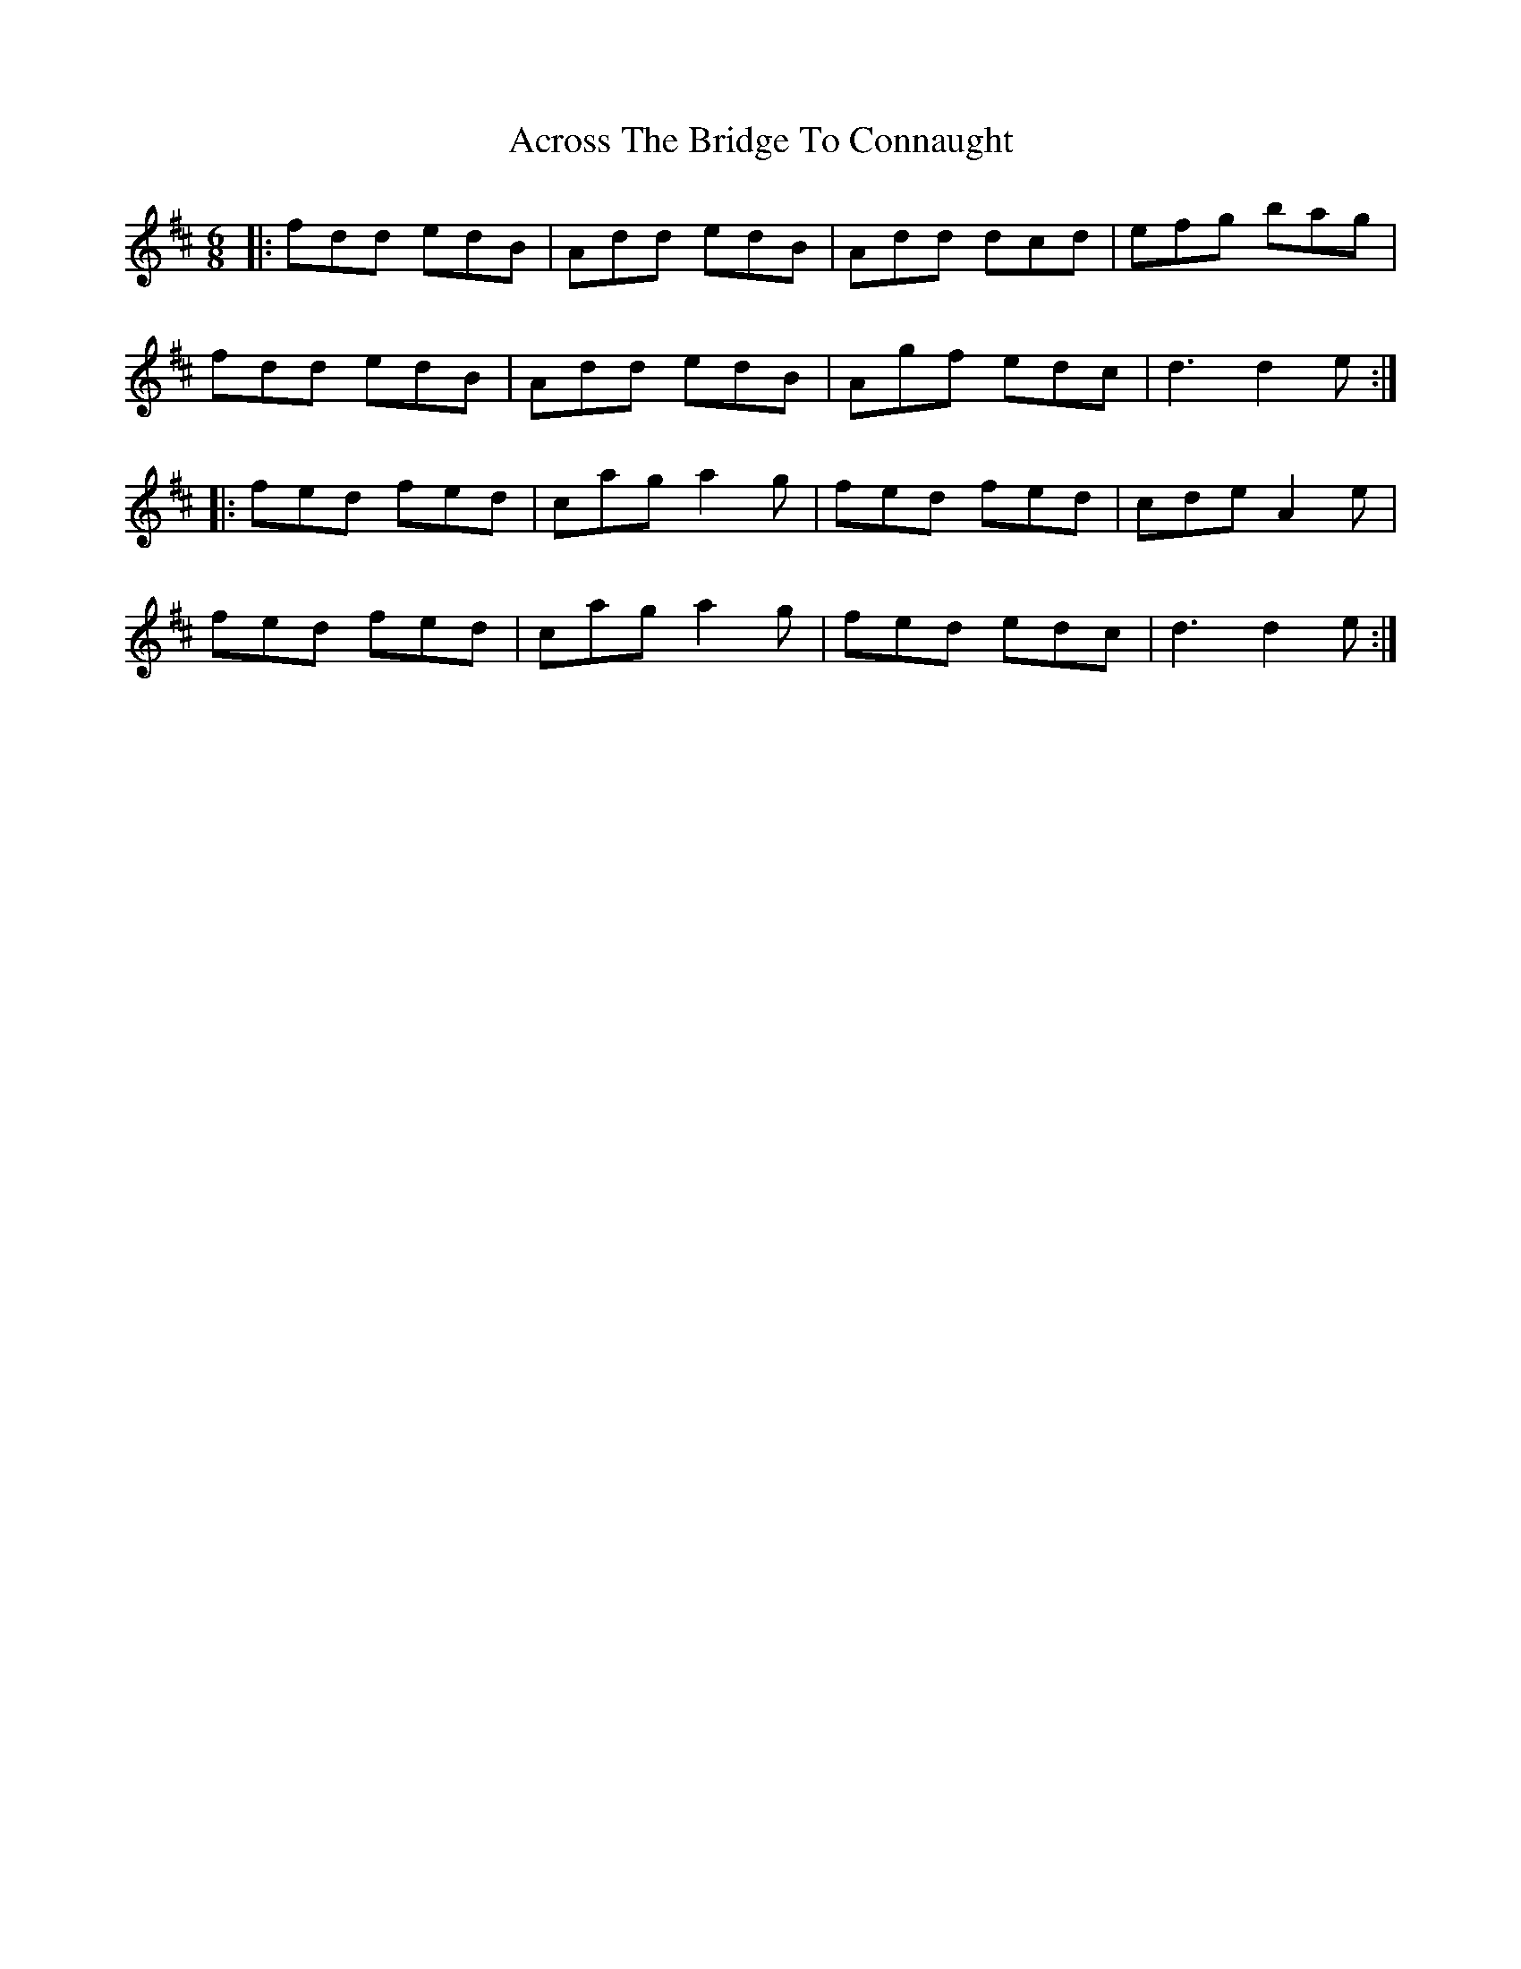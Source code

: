 X: 613
T: Across The Bridge To Connaught
R: jig
M: 6/8
K: Dmajor
|:fdd edB|Add edB|Add dcd|efg bag|
fdd edB|Add edB|Agf edc|d3 d2e:|
|:fed fed|cag a2g|fed fed|cde A2e|
fed fed|cag a2g|fed edc|d3 d2e:|


